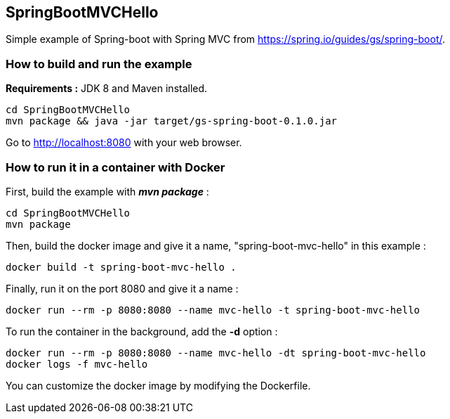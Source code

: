 == SpringBootMVCHello

Simple example of Spring-boot with Spring MVC from https://spring.io/guides/gs/spring-boot/.

=== How to build and run the example

*Requirements :* JDK 8 and Maven installed.

[source,bash]
----
cd SpringBootMVCHello
mvn package && java -jar target/gs-spring-boot-0.1.0.jar
----

Go to http://localhost:8080 with your web browser.

=== How to run it in a container with Docker

First, build the example with __**mvn package**__ :

[source,bash]
----
cd SpringBootMVCHello
mvn package
----

Then, build the docker image and give it a name, "spring-boot-mvc-hello" in this example :

[source,bash]
----
docker build -t spring-boot-mvc-hello .
----

Finally, run it on the port 8080 and give it a name :

[source,bash]
----
docker run --rm -p 8080:8080 --name mvc-hello -t spring-boot-mvc-hello
----

To run the container in the background, add the **-d** option :

[source,bash]
----
docker run --rm -p 8080:8080 --name mvc-hello -dt spring-boot-mvc-hello
docker logs -f mvc-hello
----

You can customize the docker image by modifying the Dockerfile.
